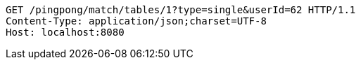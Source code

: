 [source,http,options="nowrap"]
----
GET /pingpong/match/tables/1?type=single&userId=62 HTTP/1.1
Content-Type: application/json;charset=UTF-8
Host: localhost:8080

----